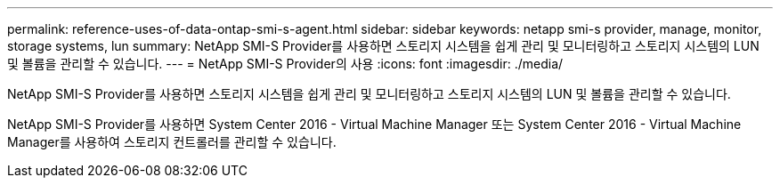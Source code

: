 ---
permalink: reference-uses-of-data-ontap-smi-s-agent.html 
sidebar: sidebar 
keywords: netapp smi-s provider, manage, monitor, storage systems, lun 
summary: NetApp SMI-S Provider를 사용하면 스토리지 시스템을 쉽게 관리 및 모니터링하고 스토리지 시스템의 LUN 및 볼륨을 관리할 수 있습니다. 
---
= NetApp SMI-S Provider의 사용
:icons: font
:imagesdir: ./media/


[role="lead"]
NetApp SMI-S Provider를 사용하면 스토리지 시스템을 쉽게 관리 및 모니터링하고 스토리지 시스템의 LUN 및 볼륨을 관리할 수 있습니다.

NetApp SMI-S Provider를 사용하면 System Center 2016 - Virtual Machine Manager 또는 System Center 2016 - Virtual Machine Manager를 사용하여 스토리지 컨트롤러를 관리할 수 있습니다.
